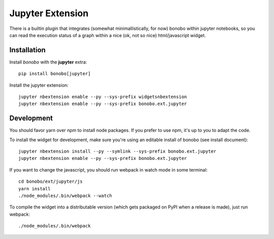 Jupyter Extension
=================

There is a builtin plugin that integrates (somewhat minimallistically, for now) bonobo within jupyter notebooks, so
you can read the execution status of a graph within a nice (ok, not so nice) html/javascript widget.

Installation
::::::::::::

Install `bonobo` with the **jupyter** extra::

    pip install bonobo[jupyter]

Install the jupyter extension::

    jupyter nbextension enable --py --sys-prefix widgetsnbextension
    jupyter nbextension enable --py --sys-prefix bonobo.ext.jupyter

Development
:::::::::::

You should favor yarn over npm to install node packages. If you prefer to use npm, it's up to you to adapt the code.

To install the widget for development, make sure you're using an editable install of bonobo (see install document)::

    jupyter nbextension install --py --symlink --sys-prefix bonobo.ext.jupyter
    jupyter nbextension enable --py --sys-prefix bonobo.ext.jupyter

If you want to change the javascript, you should run webpack in watch mode in some terminal::

    cd bonobo/ext/jupyter/js
    yarn install
    ./node_modules/.bin/webpack --watch

To compile the widget into a distributable version (which gets packaged on PyPI when a release is made), just run
webpack::

    ./node_modules/.bin/webpack

